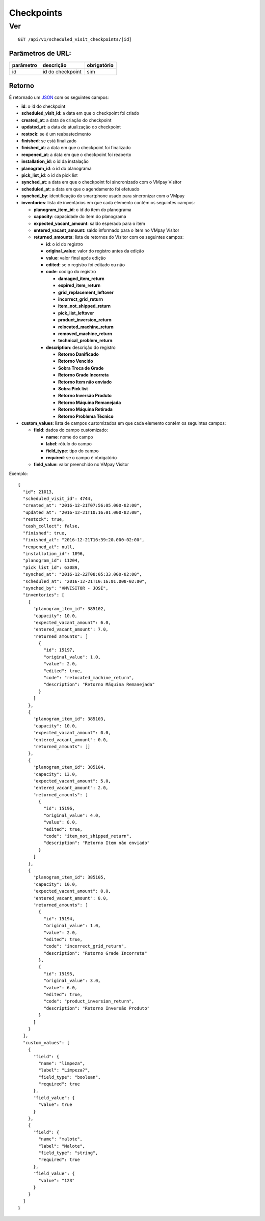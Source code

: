 ###########
Checkpoints
###########

Ver
===

::

  GET /api/v1/scheduled_visit_checkpoints/[id]

Parâmetros de URL:
------------------

==========  ================  ===========
parâmetro   descrição         obrigatório
==========  ================  ===========
id          id do checkpoint  sim
==========  ================  ===========

Retorno
-------

É retornado um `JSON <https://en.wikipedia.org/wiki/JSON>`_ com os seguintes
campos:

* **id**: o id do checkpoint

* **scheduled_visit_id**: a data em que o checkpoint foi criado

* **created_at**: a data de criação do checkpoint

* **updated_at**: a data de atualização do checkpoint

* **restock**: se é um reabastecimento

* **finished**: se está finalizado

* **finished_at**: a data em que o checkpoint foi finalizado

* **reopened_at**: a data em que o checkpoint foi reaberto

* **installation_id**: o id da instalação

* **planogram_id**: o id do planograma

* **pick_list_id**: o id da pick list

* **synched_at**: a data em que o checkpoint foi sincronizado com o VMpay
  Visitor

* **scheduled_at**: a data em que o agendamento foi efetuado

* **synched_by**: identificação do smartphone usado para sincronizar com o VMpay

* **inventories**: lista de inventários em que cada elemento contém os seguintes
  campos:

  - **planogram_item_id**: o id do item do planograma

  - **capacity**: capacidade do item do planograma

  - **expected_vacant_amount**: saldo esperado para o item

  - **entered_vacant_amount**: saldo informado para o item no VMpay Visitor

  - **returned_amounts**: lista de retornos do Visitor com os seguintes campos:

    + **id**: o id do registro

    + **original_value**: valor do registro antes da edição

    + **value**: valor final após edição

    + **edited**: se o registro foi editado ou não

    + **code**: codigo do registro

      * **damaged_item_return**
      * **expired_item_return**
      * **grid_replacement_leftover**
      * **incorrect_grid_return**
      * **item_not_shipped_return**
      * **pick_list_leftover**
      * **product_inversion_return**
      * **relocated_machine_return**
      * **removed_machine_return**
      * **technical_problem_return**

    + **description**: descrição do registro

      * **Retorno Danificado**
      * **Retorno Vencido**
      * **Sobra Troca de Grade**
      * **Retorno Grade Incorreta**
      * **Retorno Item não enviado**
      * **Sobra Pick list**
      * **Retorno Inversão Produto**
      * **Retorno Máquina Remanejada**
      * **Retorno Máquina Retirada**
      * **Retorno Problema Técnico**

* **custom_values**: lista de campos customizados em que cada elemento contém os
  seguintes campos:

  - **field**: dados do campo customizado:

    + **name**: nome do campo

    + **label**: rótulo do campo

    + **field_type**: tipo do campo

    + **required**: se o campo é obrigatório

  - **field_value**: valor preenchido no VMpay Visitor

Exemplo:

::

  {
    "id": 21013,
    "scheduled_visit_id": 4744,
    "created_at": "2016-12-21T07:56:05.000-02:00",
    "updated_at": "2016-12-21T10:16:01.000-02:00",
    "restock": true,
    "cash_collect": false,
    "finished": true,
    "finished_at": "2016-12-21T16:39:20.000-02:00",
    "reopened_at": null,
    "installation_id": 1896,
    "planogram_id": 11204,
    "pick_list_id": 63089,
    "synched_at": "2016-12-22T08:05:33.000-02:00",
    "scheduled_at": "2016-12-21T10:16:01.000-02:00",
    "synched_by": "VMVISITOR - JOSÉ",
    "inventories": [
      {
        "planogram_item_id": 385102,
        "capacity": 10.0,
        "expected_vacant_amount": 6.0,
        "entered_vacant_amount": 7.0,
        "returned_amounts": [
          {
            "id": 15197,
            "original_value": 1.0,
            "value": 2.0,
            "edited": true,
            "code": "relocated_machine_return",
            "description": "Retorno Máquina Remanejada"
          }
        ]
      },
      {
        "planogram_item_id": 385103,
        "capacity": 10.0,
        "expected_vacant_amount": 0.0,
        "entered_vacant_amount": 0.0,
        "returned_amounts": []
      },
      {
        "planogram_item_id": 385104,
        "capacity": 13.0,
        "expected_vacant_amount": 5.0,
        "entered_vacant_amount": 2.0,
        "returned_amounts": [
          {
            "id": 15196,
            "original_value": 4.0,
            "value": 8.0,
            "edited": true,
            "code": "item_not_shipped_return",
            "description": "Retorno Item não enviado"
          }
        ]
      },
      {
        "planogram_item_id": 385105,
        "capacity": 10.0,
        "expected_vacant_amount": 0.0,
        "entered_vacant_amount": 8.0,
        "returned_amounts": [
          {
            "id": 15194,
            "original_value": 1.0,
            "value": 2.0,
            "edited": true,
            "code": "incorrect_grid_return",
            "description": "Retorno Grade Incorreta"
          },
          {
            "id": 15195,
            "original_value": 3.0,
            "value": 6.0,
            "edited": true,
            "code": "product_inversion_return",
            "description": "Retorno Inversão Produto"
          }
        ]
      }
    ],
    "custom_values": [
      {
        "field": {
          "name": "limpeza",
          "label": "Limpeza?",
          "field_type": "boolean",
          "required": true
        },
        "field_value": {
          "value": true
        }
      },
      {
        "field": {
          "name": "malote",
          "label": "Malote",
          "field_type": "string",
          "required": true
        },
        "field_value": {
          "value": "123"
        }
      }
    ]
  }
